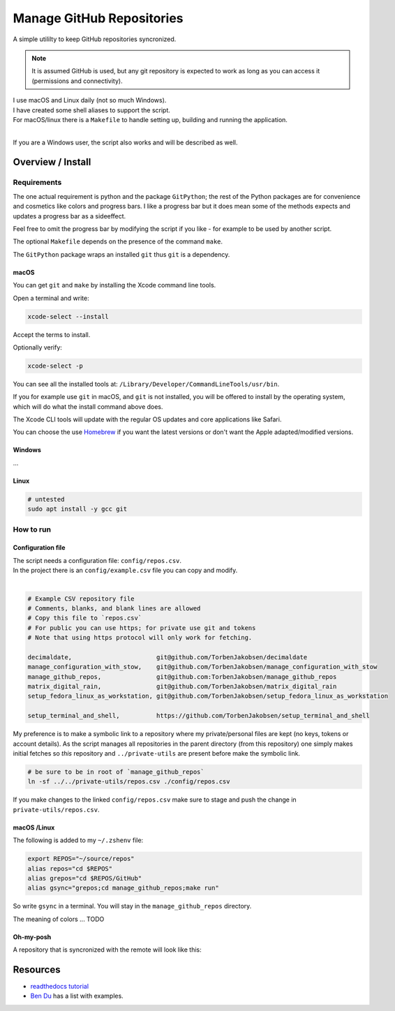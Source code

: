 .. _Homebrew: https://brew.sh/
.. _Ben Du: https://misc.legendu.net/blog/hands-on-GitPython/
.. _readthedocs tutorial: https://gitpython.readthedocs.io/en/stable/tutorial.html

##############################
  Manage GitHub Repositories
##############################

A simple utililty to keep GitHub repositories syncronized.

.. note::

  It is assumed GitHub is used, but any git repository is expected to work
  as long as you can access it (permissions and connectivity).

| I use macOS and Linux daily (not so much Windows).  
| I have created some shell aliases to support the script.
| For macOS/linux there is a ``Makefile`` to handle setting up, building and running the application.
| 

If you are a Windows user, the script also works and will be described as well.

**********************
  Overview / Install
**********************

Requirements
============

The one actual requirement is python and the package ``GitPython``;
the rest of the Python packages are for convenience and cosmetics like colors and progress bars.
I like a progress bar but it does mean some of the methods expects and updates a progress bar as a sideeffect.

.. image:: ./media/make_run_progress.png
  :width: 800

Feel free to omit the progress bar by modifying the script if you like - 
for example to be used by another script. 

The optional ``Makefile`` depends on the presence of the command ``make``.

The ``GitPython`` package wraps an installed ``git`` thus ``git`` is a dependency.

macOS
-----

You can get ``git`` and ``make`` by installing the Xcode command line tools.

Open a terminal and write:

.. code:: bash
  
  xcode-select --install

Accept the terms to install.

Optionally verify:

.. code:: bash

  xcode-select -p

You can see all the installed tools at: ``/Library/Developer/CommandLineTools/usr/bin``.

If you for example use ``git`` in macOS, and ``git`` is not installed,
you will be offered to install by the operating system,
which will do what the install command above does.

The Xcode CLI tools will update with the regular OS updates and core applications like Safari.

You can choose the use Homebrew_ if you want the latest versions or don't want the Apple adapted/modified versions.

Windows
-------

...

Linux
-----

.. code:: bash

  # untested
  sudo apt install -y gcc git

How to run
==========

Configuration file
------------------

| The script needs a configuration file: ``config/repos.csv``.
| In the project there is an ``config/example.csv`` file you can copy and modify.
| 

.. code:: text

  # Example CSV repository file
  # Comments, blanks, and blank lines are allowed
  # Copy this file to `repos.csv`
  # For public you can use https; for private use git and tokens
  # Note that using https protocol will only work for fetching.

  decimaldate,                       git@github.com/TorbenJakobsen/decimaldate
  manage_configuration_with_stow,    git@github.com/TorbenJakobsen/manage_configuration_with_stow
  manage_github_repos,               git@github.com:TorbenJakobsen/manage_github_repos
  matrix_digital_rain,               git@github.com/TorbenJakobsen/matrix_digital_rain
  setup_fedora_linux_as_workstation, git@github.com/TorbenJakobsen/setup_fedora_linux_as_workstation
  
  setup_terminal_and_shell,          https://github.com/TorbenJakobsen/setup_terminal_and_shell


.. image:: ./media/run_no_repos_csv.png
  :width: 680

My preference is to make a symbolic link to a repository where my private/personal files are kept 
(no keys, tokens or account details).
As the script manages all repositories in the parent directory (from this repository)
one simply makes initial fetches so *this* repository and ``../private-utils`` are present
before make the symbolic link.

.. code:: bash

  # be sure to be in root of `manage_github_repos`
  ln -sf ../../private-utils/repos.csv ./config/repos.csv

If you make changes to the linked ``config/repos.csv`` make sure to
stage and push the change in ``private-utils/repos.csv``.

macOS /Linux
------------

The following is added to my ``~/.zshenv`` file:

.. code:: bash
  
  export REPOS="~/source/repos"
  alias repos="cd $REPOS"
  alias grepos="cd $REPOS/GitHub"
  alias gsync="grepos;cd manage_github_repos;make run"

So write ``gsync`` in a terminal. 
You will stay in the ``manage_github_repos`` directory.

.. image:: ./media/repo_list_all.png
  :width: 800

The meaning of colors ... TODO

Oh-my-posh
----------

.. image:: ./media/prompt_dirty_repo.png
  :width: 580

A repository that is syncronized with the remote will look like this:

.. image:: ./media/prompt_clean_repo.png
  :width: 580

.. image:: ./media/prompt_behind_repo.png
  :width: 580


*************
  Resources
*************

- `readthedocs tutorial`_
- `Ben Du`_ has a list with examples.
